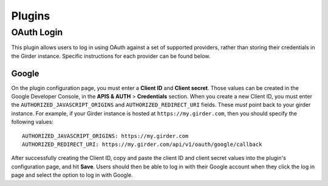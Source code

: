 .. _plugins:

Plugins
=======

OAuth Login
-----------

This plugin allows users to log in using OAuth against a set of supported providers,
rather than storing their credentials in the Girder instance. Specific instructions
for each provider can be found below.

Google
******

On the plugin configuration page, you must enter a **Client ID** and **Client secret**.
Those values can be created in the Google Developer Console, in the **APIS & AUTH** >
**Credentials** section. When you create a new Client ID, you must enter the
``AUTHORIZED_JAVASCRIPT_ORIGINS`` and ``AUTHORIZED_REDIRECT_URI`` fields. These *must*
point back to your girder instance. For example, if your Girder instance is hosted
at ``https://my.girder.com``, then you should specify the following values: ::

    AUTHORIZED_JAVASCRIPT_ORIGINS: https://my.girder.com
    AUTHORIZED_REDIRECT_URI: https://my.girder.com/api/v1/oauth/google/callback

After successfully creating the Client ID, copy and paste the client ID and client
secret values into the plugin's configuration page, and hit **Save**. Users should
then be able to log in with their Google account when they click the log in page
and select the option to log in with Google.
